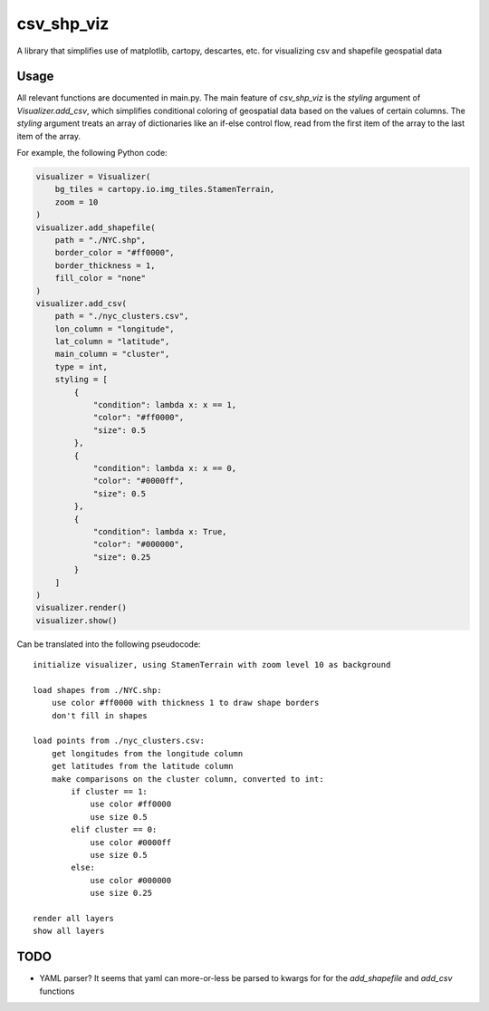 csv_shp_viz
===========

A library that simplifies use of matplotlib, cartopy, descartes, etc. for
visualizing csv and shapefile geospatial data

Usage
-----

All relevant functions are documented in main.py. The main feature of
`csv_shp_viz` is the `styling` argument of `Visualizer.add_csv`, which
simplifies conditional coloring of geospatial data based on the values of
certain columns. The `styling` argument treats an array of dictionaries like an
if-else control flow, read from the first item of the array to the last item of
the array.

For example, the following Python code:

.. code-block:: python

    visualizer = Visualizer(
        bg_tiles = cartopy.io.img_tiles.StamenTerrain,
        zoom = 10
    )
    visualizer.add_shapefile(
        path = "./NYC.shp",
        border_color = "#ff0000",
        border_thickness = 1,
        fill_color = "none"
    )
    visualizer.add_csv(
        path = "./nyc_clusters.csv",
        lon_column = "longitude",
        lat_column = "latitude",
        main_column = "cluster",
        type = int,
        styling = [
            {
                "condition": lambda x: x == 1,
                "color": "#ff0000",
                "size": 0.5
            },
            {
                "condition": lambda x: x == 0,
                "color": "#0000ff",
                "size": 0.5
            },
            {
                "condition": lambda x: True,
                "color": "#000000",
                "size": 0.25
            }
        ]
    )
    visualizer.render()
    visualizer.show()

Can be translated into the following pseudocode:

::

    initialize visualizer, using StamenTerrain with zoom level 10 as background

    load shapes from ./NYC.shp:
        use color #ff0000 with thickness 1 to draw shape borders
        don't fill in shapes

    load points from ./nyc_clusters.csv:
        get longitudes from the longitude column
        get latitudes from the latitude column
        make comparisons on the cluster column, converted to int:
            if cluster == 1:
                use color #ff0000
                use size 0.5
            elif cluster == 0:
                use color #0000ff
                use size 0.5
            else:
                use color #000000
                use size 0.25

    render all layers
    show all layers

TODO
----

- YAML parser? It seems that yaml can more-or-less be parsed to kwargs for
  for the `add_shapefile` and `add_csv` functions
